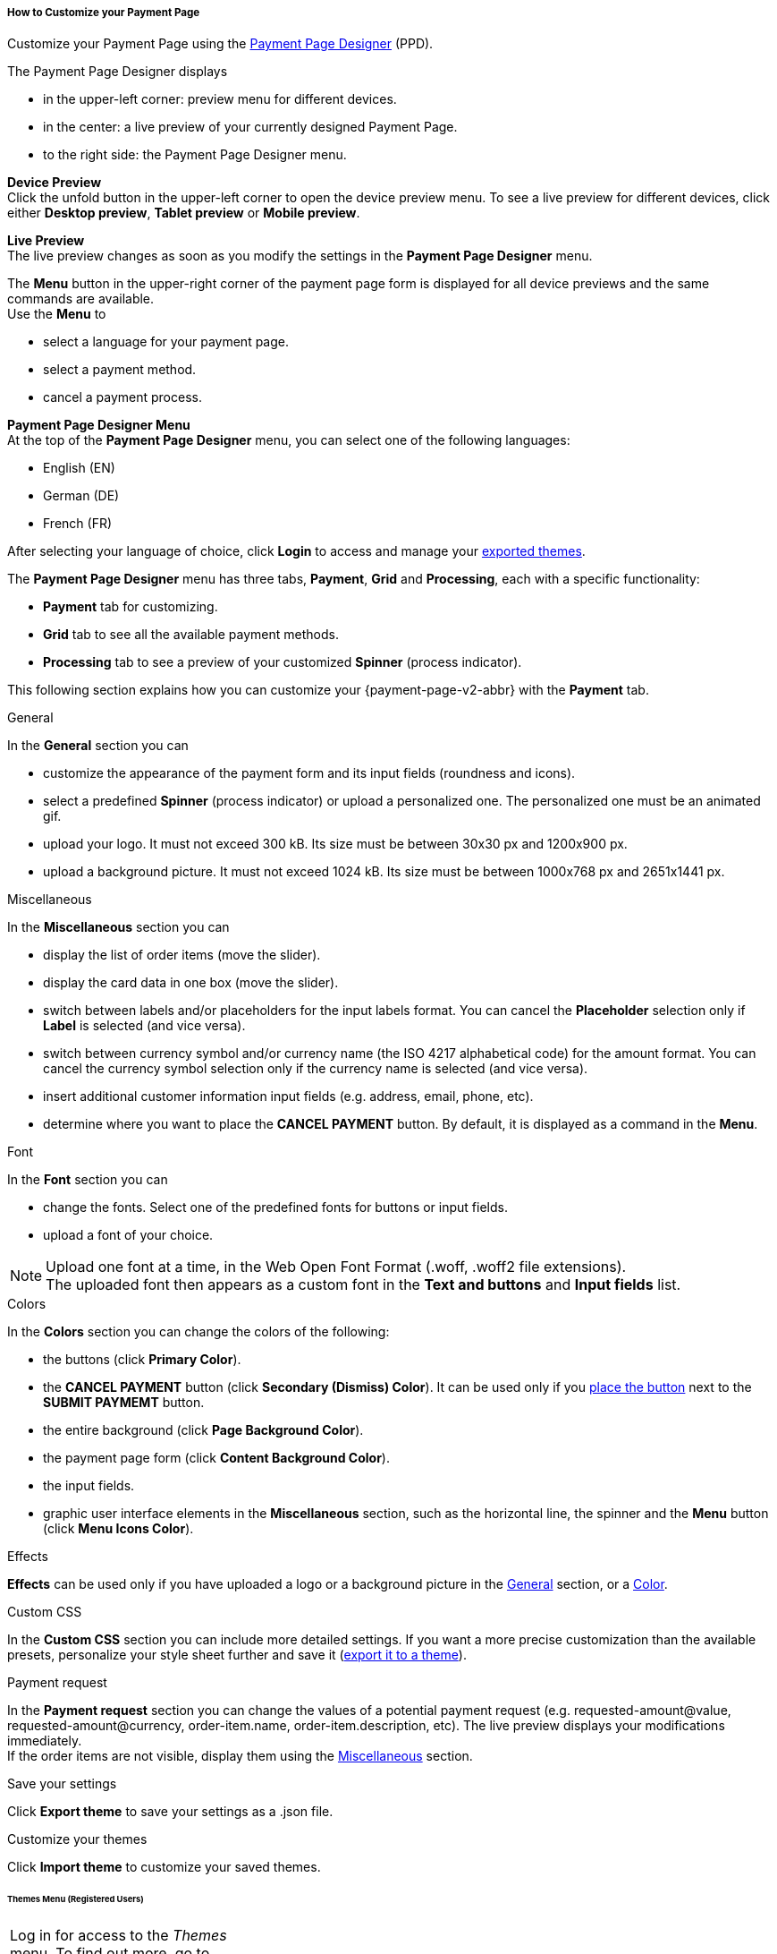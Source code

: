 [#PPD_customize]
===== How to Customize your Payment Page

Customize your Payment Page using the https://designer-test.{domain}[Payment Page Designer] (PPD).

.The Payment Page Designer displays

- in the upper-left corner: preview menu for different devices. +
- in the center: a live preview of your currently designed Payment Page. +
- to the right side: the Payment Page Designer menu.

*Device Preview* +
Click the unfold button in the upper-left corner to open the device preview menu. 
To see a live preview for different devices, click either *Desktop preview*, *Tablet preview* or *Mobile preview*.

*Live Preview* +
The live preview changes as soon as you modify the settings in the *Payment Page Designer* menu. +

The *Menu* button in the upper-right corner of the payment page form is displayed for all device previews and the same commands are available. +
Use the *Menu* to

- select a language for your payment page.
- select a payment method.
- cancel a payment process.

[#PPD_customize_menu]
*Payment Page Designer Menu* +
At the top of the *Payment Page Designer* menu, you can select one of the following languages:

- English (EN)
- German (DE)
- French (FR)

After selecting your language of choice, click *Login* to access and manage your <<PPD_customize_save, exported themes>>.

The *Payment Page Designer* menu has three tabs, *Payment*, *Grid* and *Processing*, each with a specific functionality:

- *Payment* tab for customizing.
- *Grid* tab to see all the available payment methods.
- *Processing* tab to see a preview of your customized *Spinner* (process indicator).

This following section explains how you can customize your {payment-page-v2-abbr} with the *Payment* tab.

[#PPD_customize_general]
.General

In the *General* section you can

- customize the appearance of the payment form and its input fields (roundness and icons). +
- select a predefined *Spinner* (process indicator) or upload a personalized one. The personalized one must be an animated gif.
- upload your logo. It must not exceed 300 kB. Its size must be between 30x30 px and 1200x900 px.
- upload a background picture. It must not exceed 1024 kB. Its size must be between 1000x768 px and 2651x1441 px.

[#PPD_customize_misc]
.Miscellaneous

In the *Miscellaneous* section you can

- display the list of order items (move the slider).
- display the card data in one box (move the slider).
- switch between labels and/or placeholders for the input labels format. You can cancel the *Placeholder* selection only if *Label* 
is selected (and vice versa).
- switch between currency symbol and/or currency name (the ISO 4217 alphabetical code) for the amount format. You can cancel the currency symbol selection only if the currency name is selected (and vice versa). 
- insert additional customer information input fields (e.g. address, email, phone, etc).
- determine where you want to place the *CANCEL PAYMENT* button. By default, it is displayed as a command in the *Menu*.

[#PPD_customize_font]
.Font

In the *Font* section you can

- change the fonts. Select one of the predefined fonts for buttons or input fields. +
- upload a font of your choice. + 

NOTE: Upload one font at a time, in the Web Open Font Format (.woff, .woff2 file extensions). +
The uploaded font then appears as a custom font in the *Text and buttons* and *Input fields* list. 

[#PPD_customize_colors]
.Colors

In the *Colors* section you can change the colors of the following: 

- the buttons (click *Primary Color*). 
- the *CANCEL PAYMENT* button (click *Secondary (Dismiss) Color*). It can be used only if you <<PPD_customize_misc, place the button>> next to the *SUBMIT PAYMEMT* button.
- the entire background (click *Page Background Color*).
- the payment page form (click *Content Background Color*).
- the input fields.
- graphic user interface elements in the *Miscellaneous* section, such as the horizontal line, the spinner and the *Menu* button (click *Menu Icons Color*).

[#PPD_customize_effects]
.Effects

*Effects* can be used only if you have uploaded a logo or a background picture in the <<PPD_customize_general, General>> section, or a <<PPD_customize_colors, Color>>.

[#PPD_customize_css]
.Custom CSS

In the *Custom CSS* section you can include more detailed settings. If you want a more precise customization than the available presets, personalize your style sheet further and save it (<<PPD_customize_save, export it to a theme>>).

[#PPD_customize_payment-request]
.Payment request

In the *Payment request* section you can change the values of a potential payment request (e.g. requested-amount@value, requested-amount@currency, order-item.name, order-item.description, etc). The live preview displays your modifications immediately. +
If the order items are not visible, display them using the <<PPD_customize_misc, Miscellaneous>> section.

[#PPD_customize_save]
.Save your settings

Click *Export theme* to save your settings as a .json file.

[#PPD_customize_customize]
.Customize your themes

Click *Import theme* to customize your saved themes.

//-

[#PaymentPageDesigner_QuickStartGuide_ThemesMenu_RegisteredUsers]
====== Themes Menu (Registered Users)

[cols="1,1,1"]
[frame=none]
[grid=none]
|===
a|Log in for access to the _Themes_ menu. To find out more, go to <<PPD_customize_menu, Registration & Login>>. 
The _Themes_ menu displays:

. Details about the currently selected theme.
. The current logged-in user. Change the user by clicking the pencil on the right.
. The _Create New Theme_ window.
image:images/03-01-07-01-pp-designer-quick-start-guide/Payment_Page_Designer_themes_menu_create_new_theme.png[Payment Page Designer create new theme]

. The option to import a theme in `.json` file format from your
computer. A new theme named after the file is created upon import.
. A list of your current themes.
. The *Preview* button.
//-

You can switch between the _Themes_ and the default payment page designer menu at
any time. To go back to the default menu, click the *BACK TO STYLER* button at the bottom.

The Payment Page Designer menu now displays the following buttons instead of *Import theme* and *Export theme*:
image:images/03-01-07-01-pp-designer-quick-start-guide/Payment_Page_Designer_themes_menu_manage_save.png[Payment Page Designer manage and save buttons]

A. The *MANAGE* button. Click to switch to the _Themes_ menu.
B. The *SAVE YOUR STYLE* button. Click to save your work progress. If the theme
hasn't been created yet, a window opens where you can name and
save your new theme.
//-
a|
ifdef::env-wirecard[]
image::images/03-01-07-01-pp-designer-quick-start-guide/Payment_Page_Designer_themes_menu_themes_user.png[Payment Page Designer themes user]
endif::[]

ifndef::env-wirecard[]
image::images/03-01-07-01-pp-designer-quick-start-guide/Payment_Page_Designer_themes_menu_themes_user_whitelabeled.png[Payment Page Designer themes user]
endif::[]

a|image::images/03-01-07-01-pp-designer-quick-start-guide/Payment_Page_Designer_themes_menu_styling_theme_details.png[Payment Page Designer styling theme details]
|===

[#PaymentPageDesigner_QuickStartGuide_ManagingYourThemes]
.Managing Your Themes

[.clearfix]
--
[.right]
image::images/03-01-07-01-pp-designer-quick-start-guide/Payment_Page_Designer_managing_your_themes.png[Payment Page Designer managing themes]

Click each theme to open a window with its details. Discover below each button's functionality:

. Sets the selected theme as default. 
. Saves your current work progress.
. Activates the selected theme.
. Saves the selected theme under a different name.
. Deactivates the selected theme.
. Exports the selected theme as a `.json` file.
. Switches to the Payment Page Designer menu with the customized setting of the selected theme.
. Removes the selected theme from the PPD.
. Allows you to edit the theme name.
. Opens a preview of the theme with basic information. You can download the preview in `.jpeg` format.
//-
--
image::images/03-01-07-01-pp-designer-quick-start-guide/Payment_Page_Designer_test.png[Payment Page Designer test]
